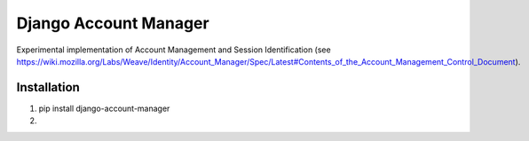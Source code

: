 ======================
Django Account Manager
======================

Experimental implementation of Account Management and Session Identification (see https://wiki.mozilla.org/Labs/Weave/Identity/Account_Manager/Spec/Latest#Contents_of_the_Account_Management_Control_Document).

Installation
============

1. pip install django-account-manager

2. 



